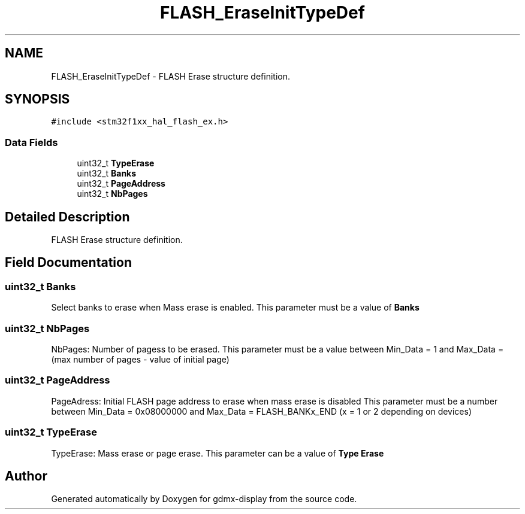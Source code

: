 .TH "FLASH_EraseInitTypeDef" 3 "Mon May 24 2021" "gdmx-display" \" -*- nroff -*-
.ad l
.nh
.SH NAME
FLASH_EraseInitTypeDef \- FLASH Erase structure definition\&.  

.SH SYNOPSIS
.br
.PP
.PP
\fC#include <stm32f1xx_hal_flash_ex\&.h>\fP
.SS "Data Fields"

.in +1c
.ti -1c
.RI "uint32_t \fBTypeErase\fP"
.br
.ti -1c
.RI "uint32_t \fBBanks\fP"
.br
.ti -1c
.RI "uint32_t \fBPageAddress\fP"
.br
.ti -1c
.RI "uint32_t \fBNbPages\fP"
.br
.in -1c
.SH "Detailed Description"
.PP 
FLASH Erase structure definition\&. 
.SH "Field Documentation"
.PP 
.SS "uint32_t Banks"
Select banks to erase when Mass erase is enabled\&. This parameter must be a value of \fBBanks\fP 
.SS "uint32_t NbPages"
NbPages: Number of pagess to be erased\&. This parameter must be a value between Min_Data = 1 and Max_Data = (max number of pages - value of initial page) 
.SS "uint32_t PageAddress"
PageAdress: Initial FLASH page address to erase when mass erase is disabled This parameter must be a number between Min_Data = 0x08000000 and Max_Data = FLASH_BANKx_END (x = 1 or 2 depending on devices) 
.SS "uint32_t TypeErase"
TypeErase: Mass erase or page erase\&. This parameter can be a value of \fBType Erase\fP 

.SH "Author"
.PP 
Generated automatically by Doxygen for gdmx-display from the source code\&.
